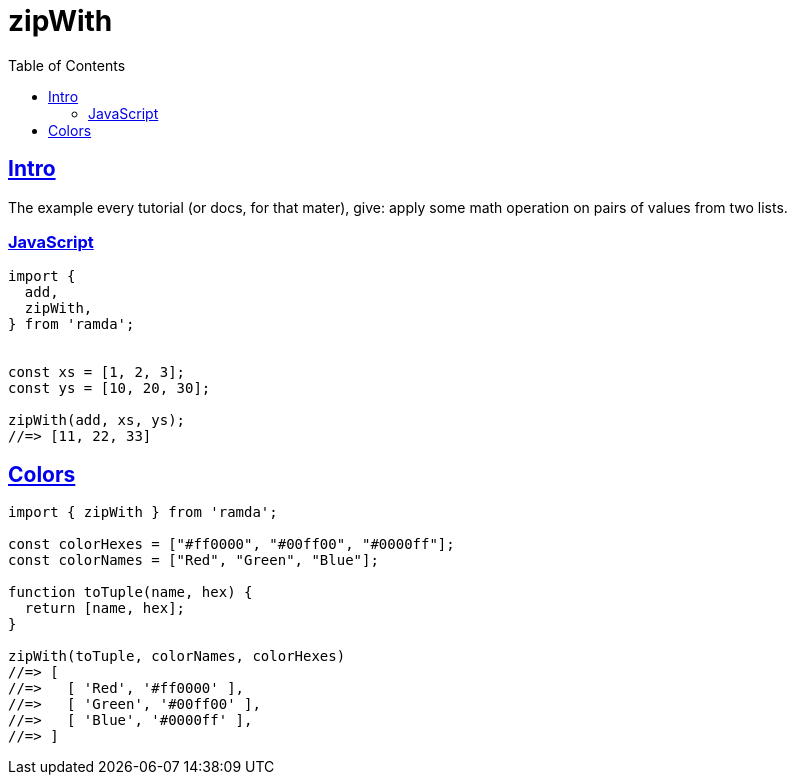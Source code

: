 = zipWith
:page-subtitle: Functional Programming Patterns
:page-tags: ramda javascript functional-programming
:toc: left
:sectlinks:
:icons: font
:source-highlighter: highlight.js

== Intro

The example every tutorial (or docs, for that mater), give: apply some math operation on pairs of values from two lists.

=== JavaScript

[source,javascript]
----
import {
  add,
  zipWith,
} from 'ramda';


const xs = [1, 2, 3];
const ys = [10, 20, 30];

zipWith(add, xs, ys);
//=> [11, 22, 33]
----

== Colors

[source,javascript]
----
import { zipWith } from 'ramda';

const colorHexes = ["#ff0000", "#00ff00", "#0000ff"];
const colorNames = ["Red", "Green", "Blue"];

function toTuple(name, hex) {
  return [name, hex];
}

zipWith(toTuple, colorNames, colorHexes)
//=> [
//=>   [ 'Red', '#ff0000' ],
//=>   [ 'Green', '#00ff00' ],
//=>   [ 'Blue', '#0000ff' ],
//=> ]
----
